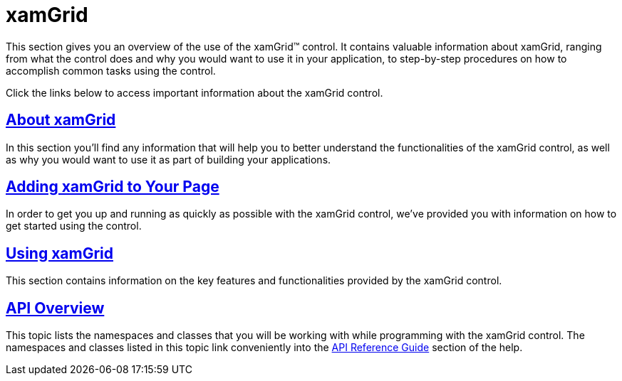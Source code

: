 ﻿////

|metadata|
{
    "name": "xamgrid",
    "controlName": ["xamGrid"],
    "tags": ["Grids"],
    "guid": "31512944-9402-487e-8cf5-8cb7bcd620ad",  
    "buildFlags": [],
    "createdOn": "2016-05-25T18:21:55.6331823Z"
}
|metadata|
////

= xamGrid

This section gives you an overview of the use of the xamGrid™ control. It contains valuable information about xamGrid, ranging from what the control does and why you would want to use it in your application, to step-by-step procedures on how to accomplish common tasks using the control.

Click the links below to access important information about the xamGrid control.

== link:xamgrid-about-xamgrid.html[About xamGrid]

In this section you’ll find any information that will help you to better understand the functionalities of the xamGrid control, as well as why you would want to use it as part of building your applications.

== link:xamgrid-adding-xamgrid-to-your-page.html[Adding xamGrid to Your Page]

In order to get you up and running as quickly as possible with the xamGrid control, we've provided you with information on how to get started using the control.

== link:xamgrid-using-xamgrid.html[Using xamGrid]

This section contains information on the key features and functionalities provided by the xamGrid control.

== link:xamgrid-api-overview.html[API Overview]

This topic lists the namespaces and classes that you will be working with while programming with the xamGrid control. The namespaces and classes listed in this topic link conveniently into the link:api-reference-guide.html[API Reference Guide] section of the help.